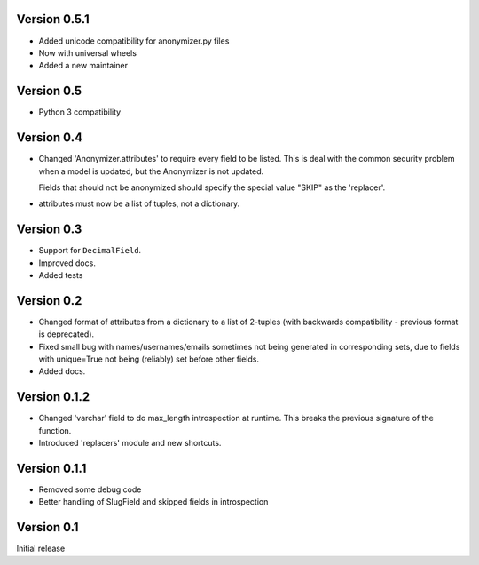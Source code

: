 Version 0.5.1
-------------

* Added unicode compatibility for anonymizer.py files
* Now with universal wheels
* Added a new maintainer

Version 0.5
-----------
* Python 3 compatibility

Version 0.4
-----------

* Changed 'Anonymizer.attributes' to require every field to be listed.  This is
  deal with the common security problem when a model is updated, but the
  Anonymizer is not updated.

  Fields that should not be anonymized should specify the special value "SKIP"
  as the 'replacer'.

* attributes must now be a list of tuples, not a dictionary.

Version 0.3
-----------

* Support for ``DecimalField``.
* Improved docs.
* Added tests

Version 0.2
-----------

* Changed format of attributes from a dictionary to a list of 2-tuples
  (with backwards compatibility - previous format is deprecated).
* Fixed small bug with names/usernames/emails sometimes not being generated in
  corresponding sets, due to fields with unique=True not being (reliably) set
  before other fields.
* Added docs.

Version 0.1.2
-------------

* Changed 'varchar' field to do max_length introspection at runtime.
  This breaks the previous signature of the function.
* Introduced 'replacers' module and new shortcuts.

Version 0.1.1
-------------

* Removed some debug code
* Better handling of SlugField and skipped fields in introspection

Version 0.1
-----------

Initial release
